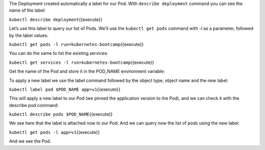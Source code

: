 The Deployment created automatically a label for our Pod. With
``describe deployment`` command you can see the name of the label:

``kubectl describe deployment``\ {{execute}}

Let’s use this label to query our list of Pods. We’ll use the
``kubectl get pods`` command with -l as a parameter, followed by the
label values:

``kubectl get pods -l run=kubernetes-bootcamp``\ {{execute}}

You can do the same to list the existing services:

``kubectl get services -l run=kubernetes-bootcamp``\ {{execute}}

Get the name of the Pod and store it in the POD\_NAME environment
variable:

To apply a new label we use the label command followed by the object
type, object name and the new label:

``kubectl label pod $POD_NAME app=v1``\ {{execute}}

This will apply a new label to our Pod (we pinned the application
version to the Pod), and we can check it with the describe pod command:

``kubectl describe pods $POD_NAME``\ {{execute}}

We see here that the label is attached now to our Pod. And we can query
now the list of pods using the new label:

``kubectl get pods -l app=v1``\ {{execute}}

And we see the Pod.

